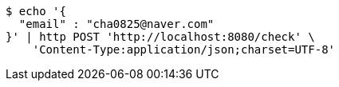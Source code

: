 [source,bash]
----
$ echo '{
  "email" : "cha0825@naver.com"
}' | http POST 'http://localhost:8080/check' \
    'Content-Type:application/json;charset=UTF-8'
----